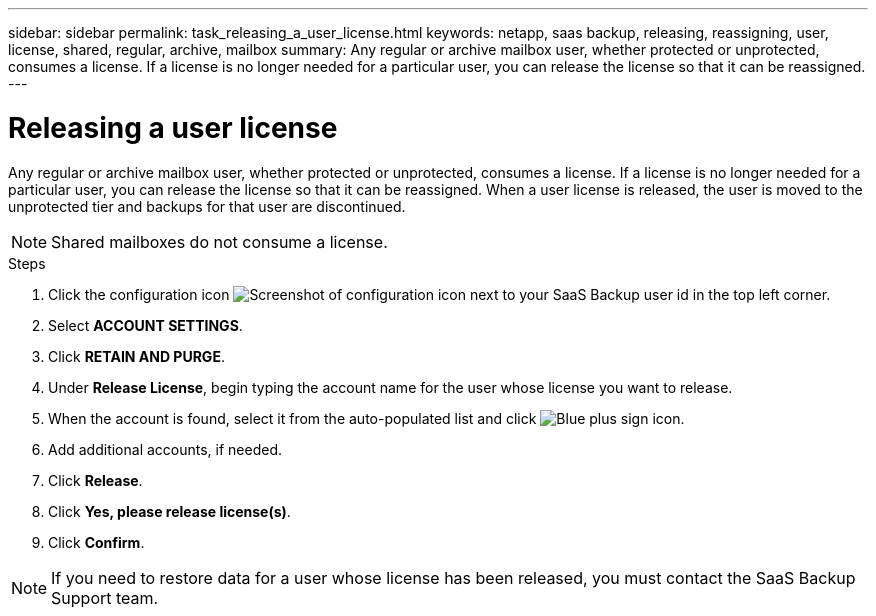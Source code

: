 ---
sidebar: sidebar
permalink: task_releasing_a_user_license.html
keywords: netapp, saas backup, releasing, reassigning, user, license, shared, regular, archive, mailbox
summary: Any regular or archive mailbox user, whether protected or unprotected, consumes a license.  If a license is no longer needed for a particular user, you can release the license so that it can be reassigned.
---

= Releasing a user license
:hardbreaks:
:nofooter:
:icons: font
:linkattrs:
:imagesdir: ./media/

[.lead]
Any regular or archive mailbox user, whether protected or unprotected, consumes a license.  If a license is no longer needed for a particular user, you can release the license so that it can be reassigned.  When a user license is released, the user is moved to the unprotected tier and backups for that user are discontinued.

NOTE: Shared mailboxes do not consume a license.
//updated for GitHub Issue 76

.Steps

. Click the configuration icon image:configure_icon.gif[Screenshot of configuration icon] next to your SaaS Backup user id in the top left corner.
. Select *ACCOUNT SETTINGS*.
. Click *RETAIN AND PURGE*.
. Under *Release License*, begin typing the account name for the user whose license you want to release.
. When the account is found, select it from the auto-populated list and click image:bluecircle_icon.gif[Blue plus sign icon].
. Add additional accounts, if needed.
. Click *Release*.
. Click *Yes, please release license(s)*.
. Click *Confirm*.

NOTE: If you need to restore data for a user whose license has been released, you must contact the SaaS Backup Support team.
